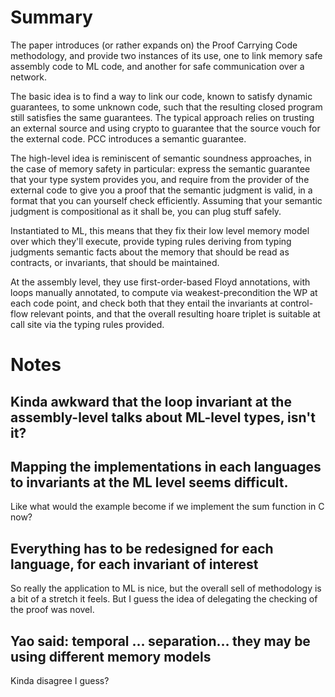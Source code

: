 * Summary

  The paper introduces (or rather expands on) the Proof Carrying Code
  methodology, and provide two instances of its use, one to link 
  memory safe assembly code to ML code, and another for safe communication
  over a network.

  The basic idea is to find a way to link our code, known to satisfy dynamic guarantees,
  to some unknown code, such that the resulting closed program still satisfies the same
  guarantees.
  The typical approach relies on trusting an external source and using crypto to guarantee
  that the source vouch for the external code. PCC introduces a semantic guarantee.

  The high-level idea is reminiscent of semantic soundness approaches, in the case of memory
  safety in particular: express the semantic guarantee that your type system provides you, and
  require from the provider of the external code to give you a proof that the semantic judgment
  is valid, in a format that you can yourself check efficiently.
  Assuming that your semantic judgment is compositional as it shall be, you can plug stuff safely.

  Instantiated to ML, this means that they fix their low level memory model over which they'll execute,
  provide typing rules deriving from typing judgments semantic facts about the memory that should be read
  as contracts, or invariants, that should be maintained.
  
  At the assembly level, they use first-order-based Floyd annotations, with loops manually annotated,
  to compute via weakest-precondition the WP at each code point, and check both that they entail the
  invariants at control-flow relevant points, and that the overall resulting hoare triplet is suitable
  at call site via the typing rules provided.

* Notes
   
** Kinda awkward that the loop invariant at the assembly-level talks about ML-level types, isn't it?

** Mapping the implementations in each languages to invariants at the ML level seems difficult.
   Like what would the example become if we implement the sum function in C now?

** Everything has to be redesigned for each language, for each invariant of interest
   So really the application to ML is nice, but the overall sell of methodology is a bit of a stretch it feels.
   But I guess the idea of delegating the checking of the proof was novel.

** Yao said: temporal ... separation... they may be using different memory models
   Kinda disagree I guess?
